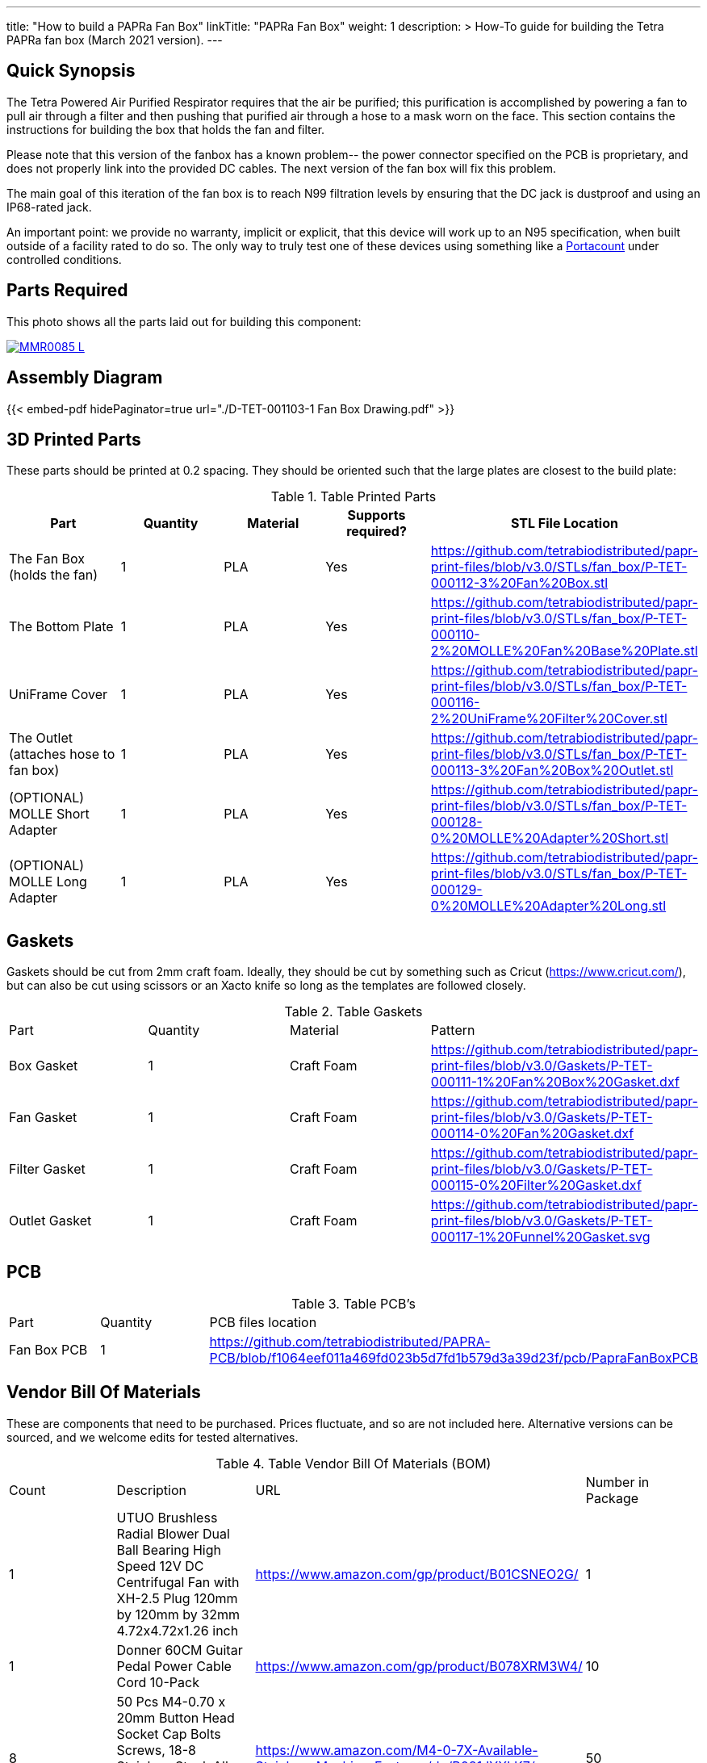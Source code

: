 ---
title: "How to build a PAPRa Fan Box"
linkTitle: "PAPRa Fan Box"
weight: 1
description: >
  How-To guide for building the Tetra PAPRa fan box (March 2021 version).
---

== Quick Synopsis ==

The Tetra Powered Air Purified Respirator requires that the air be purified; this purification is accomplished by powering a fan to pull air through a filter and then pushing that purified air through a hose to a mask worn on the face.  This section contains the instructions for building the box that holds the fan and filter.

Please note that this version of the fanbox has a known problem-- the power connector specified on the PCB is proprietary, and does not properly link into the provided DC cables.  The next version of the fan box will fix this problem.

The main goal of this iteration of the fan box is to reach N99 filtration levels by ensuring that the DC jack is dustproof and using an IP68-rated jack. 

An important point: we provide no warranty, implicit or explicit, that this device will work up to an N95 specification, when built outside of a facility rated to do so.  The only way to truly test one of these devices using something like a https://tsi.com/products/respirator-fit-testers/portacount-respirator-fit-tester-8038/[Portacount] under controlled conditions.

== Parts Required ==

This photo shows all the parts laid out for building this component:

[link=https://photos.smugmug.com/Tetra-Testing/PAPRa-Build-13-March-2021/i-cn4MJLS/0/51d8b387/5K/_MMR0085-5K.jpg]
image::https://photos.smugmug.com/Tetra-Testing/PAPRa-Build-13-March-2021/i-cn4MJLS/0/51d8b387/L/_MMR0085-L.jpg[]


== Assembly Diagram == 

{{< embed-pdf hidePaginator=true url="./D-TET-001103-1 Fan Box Drawing.pdf" >}}

== 3D Printed Parts ==

These parts should be printed at 0.2 spacing.  They should be oriented such that the large plates are closest to the build plate:

.Table Printed Parts
|===
| Part | Quantity | Material | Supports required? | STL File Location

| The Fan Box (holds the fan) 
| 1
| PLA
| Yes
| https://github.com/tetrabiodistributed/papr-print-files/blob/v3.0/STLs/fan_box/P-TET-000112-3%20Fan%20Box.stl

| The Bottom Plate
| 1
| PLA
| Yes
| https://github.com/tetrabiodistributed/papr-print-files/blob/v3.0/STLs/fan_box/P-TET-000110-2%20MOLLE%20Fan%20Base%20Plate.stl

| UniFrame Cover
| 1
| PLA
| Yes
| https://github.com/tetrabiodistributed/papr-print-files/blob/v3.0/STLs/fan_box/P-TET-000116-2%20UniFrame%20Filter%20Cover.stl

| The Outlet (attaches hose to fan box)
| 1
| PLA
| Yes
| https://github.com/tetrabiodistributed/papr-print-files/blob/v3.0/STLs/fan_box/P-TET-000113-3%20Fan%20Box%20Outlet.stl

| (OPTIONAL) MOLLE Short Adapter
| 1
| PLA
| Yes
| https://github.com/tetrabiodistributed/papr-print-files/blob/v3.0/STLs/fan_box/P-TET-000128-0%20MOLLE%20Adapter%20Short.stl

| (OPTIONAL) MOLLE Long Adapter
| 1
| PLA
| Yes
| https://github.com/tetrabiodistributed/papr-print-files/blob/v3.0/STLs/fan_box/P-TET-000129-0%20MOLLE%20Adapter%20Long.stl
|===

== Gaskets ==

Gaskets should be cut from 2mm craft foam.  Ideally, they should be cut by something such as Cricut (https://www.cricut.com/), but can also be cut using scissors or an Xacto knife so long as the templates are followed closely.

.Table Gaskets
|===

| Part | Quantity | Material | Pattern

| Box Gasket
| 1
| Craft Foam
| https://github.com/tetrabiodistributed/papr-print-files/blob/v3.0/Gaskets/P-TET-000111-1%20Fan%20Box%20Gasket.dxf

| Fan Gasket
| 1
| Craft Foam
| https://github.com/tetrabiodistributed/papr-print-files/blob/v3.0/Gaskets/P-TET-000114-0%20Fan%20Gasket.dxf

| Filter Gasket
| 1
| Craft Foam
| https://github.com/tetrabiodistributed/papr-print-files/blob/v3.0/Gaskets/P-TET-000115-0%20Filter%20Gasket.dxf

| Outlet Gasket
| 1
| Craft Foam
| https://github.com/tetrabiodistributed/papr-print-files/blob/v3.0/Gaskets/P-TET-000117-1%20Funnel%20Gasket.svg


|===

== PCB ==

.Table PCB's
|===
| Part | Quantity | PCB files location
| Fan Box PCB
| 1
| https://github.com/tetrabiodistributed/PAPRA-PCB/blob/f1064eef011a469fd023b5d7fd1b579d3a39d23f/pcb/PapraFanBoxPCB
|===

== Vendor Bill Of Materials

These are components that need to be purchased.  Prices fluctuate, and so are not included here.  Alternative versions can be sourced, and we welcome edits for tested alternatives.

.Table Vendor Bill Of Materials (BOM)
|===
| Count | Description | URL | Number in Package 
| 1 
| UTUO Brushless Radial Blower Dual Ball Bearing High Speed 12V DC Centrifugal Fan with XH-2.5 Plug 120mm by 120mm by 32mm 4.72x4.72x1.26 inch  
| https://www.amazon.com/gp/product/B01CSNEO2G/ 
| 1 


| 1 
| Donner 60CM Guitar Pedal Power Cable Cord 10-Pack 
| https://www.amazon.com/gp/product/B078XRM3W4/ 
| 10  


| 8 
| 50 Pcs M4-0.70 x 20mm Button Head Socket Cap Bolts Screws, 18-8 Stainless Steel, Allen Hex Drive, ISO 7380, by Fullerkreg,Come in a Plastic Case 
| https://www.amazon.com/M4-0-7X-Available-Stainless-Machine-Fastener/dp/B081JYXLK7/ 
| 50  


| 1
| 2mm Craft Foam 
| https://www.amazon.com/Foam-Sheet-X18-2mm-White-pack/dp/B004M5QGBQ
| 10

| 7
| Frost King EPDM Rubber Self-Stick Weatherseal Tape, D-Section, 
| https://www.amazon.com/Frost-King-Self-Stick-Weatherseal-D-Section/dp/B00FQ5A5RM
| 204
|===

== Recommended Tools ==

These tools are recommended. URLs are for tools purchased and used in the building of the prototypes:

.Table Tool List
|===
| Description | URL

| 4-3/4 In. Bent Long Nose Pliers
| https://www.harborfreight.com/4-34-in-bent-long-nose-pliers-63819.html

| A hex screwdriver for the m4 screws
| https://www.amazon.com/gp/product/B007ICWAJC

| Flush cutter
| https://www.harborfreight.com/micro-flush-cutter-90708.html

| X-acto knife
| https://www.amazon.com/Xacto-X3201-N0-Precision-Knife/dp/B00004Z2TQ

| 3D Printer (note the size of the print bed for the fan box)
|  https://www.creality3d.shop/collections/ender-series-3d-printer/products/creality3d-ender-3-pro-high-precision-3d-printer

| A deburring tool
| https://www.amazon.com/gp/product/B01L2XR4P2

| #0 Phillips head screwdriver
| https://www.homedepot.com/p/Husky-8-in-1-Screwdriver-with-LED-Light-232360016/301959976

| CPAP hose cleaner (for maintenance)
| https://www.amazon.com/Cleaning-DreamStation-Diameter-Stainless-Cleaner/dp/B08HLQV2VK/
|===

== Build Steps ==

=== Remove printed supports ===

Removing print supports can be done with a chisel, an x-acto knife, the bent-nose pliers, or your fingernails (which can be painful if something slips).

[link=https://photos.smugmug.com/Tetra-Testing/PAPRa-Build-13-March-2021/i-TwdhKX6/0/7007b9bc/5K/_MMR0092-5K.jpg]
image::https://photos.smugmug.com/Tetra-Testing/PAPRa-Build-13-March-2021/i-TwdhKX6/0/7007b9bc/L/_MMR0092-L.jpg[]


=== Assembly ===

Place the PAPRa PCB into the Fan Box:

[link=https://photos.smugmug.com/Tetra-Testing/PAPRa-Build-13-March-2021/i-svW3W4r/0/a12b71a6/5K/_MMR0107-5K.jpg]
image::https://photos.smugmug.com/Tetra-Testing/PAPRa-Build-13-March-2021/i-svW3W4r/0/a12b71a6/L/_MMR0107-L.jpg[]


Place & washer and tighten nut onto PAPRa Fan Box power jack: 

[link=https://photos.smugmug.com/Tetra-Testing/PAPRa-Build-13-March-2021/i-82mBdRQ/0/ca5ac15d/5K/_MMR0110-5K.jpg]
image::https://photos.smugmug.com/Tetra-Testing/PAPRa-Build-13-March-2021/i-82mBdRQ/0/ca5ac15d/L/_MMR0110-L.jpg[]

Place Outlet Gasket in the appropriate spot:

[link]https://photos.smugmug.com/Tetra-Testing/PAPRa-Build-13-March-2021/i-9kMhVnt/0/aaf77100/5K/_MMR0113-5K.jpg]
image::https://photos.smugmug.com/Tetra-Testing/PAPRa-Build-13-March-2021/i-9kMhVnt/0/aaf77100/L/_MMR0113-L.jpg[]


Insert the Fan Gasket into the Fan Box:
[link=https://photos.smugmug.com/Tetra-Testing/PAPRa-Build-13-March-2021/i-NQDVxn2/0/c651e4db/5K/_MMR0118-5K.jpg]
image::https://photos.smugmug.com/Tetra-Testing/PAPRa-Build-13-March-2021/i-NQDVxn2/0/c651e4db/L/_MMR0118-L.jpg[]


Prepare tape around the Funnel and Fan:

[link=https://photos.smugmug.com/Tetra-Testing/PAPRa-Build-13-March-2021/i-J6zL9cN/0/e69c5dcb/5K/_MMR0120-5K.jpg]
image::https://photos.smugmug.com/Tetra-Testing/PAPRa-Build-13-March-2021/i-J6zL9cN/0/e69c5dcb/L/_MMR0120-L.jpg[]

[link=https://photos.smugmug.com/Tetra-Testing/PAPRa-Build-13-March-2021/i-zW7kSw6/0/b1fddc97/5K/_MMR0125-5K.jpg]
image::https://photos.smugmug.com/Tetra-Testing/PAPRa-Build-13-March-2021/i-zW7kSw6/0/b1fddc97/L/_MMR0125-L.jpg[]

[link=https://photos.smugmug.com/Tetra-Testing/PAPRa-Build-13-March-2021/i-Qs2Jth2/0/d0664dca/5K/_MMR0129-5K.jpg]
image::https://photos.smugmug.com/Tetra-Testing/PAPRa-Build-13-March-2021/i-Qs2Jth2/0/d0664dca/L/_MMR0129-L.jpg[]

Connect the fan power to the PCB:

[link=https://photos.smugmug.com/Tetra-Testing/PAPRa-Build-13-March-2021/i-qgk7FBC/0/02430e81/5K/_MMR0131-5K.jpg]
image::https://photos.smugmug.com/Tetra-Testing/PAPRa-Build-13-March-2021/i-qgk7FBC/0/02430e81/L/_MMR0131-L.jpg[]

Place the Box Gasket into the Bottom Plate:

[link=https://photos.smugmug.com/Tetra-Testing/PAPRa-Build-13-March-2021/i-dpHMMQm/0/9620a7fb/5K/_MMR0147-5K.jpg]
image::https://photos.smugmug.com/Tetra-Testing/PAPRa-Build-13-March-2021/i-dpHMMQm/0/9620a7fb/L/_MMR0147-L.jpg[]

[link=https://photos.smugmug.com/Tetra-Testing/PAPRa-Build-13-March-2021/i-stgsgJp/0/552e9ff5/5K/_MMR0149-5K.jpg]
image::https://photos.smugmug.com/Tetra-Testing/PAPRa-Build-13-March-2021/i-stgsgJp/0/552e9ff5/L/_MMR0149-L.jpg[]

Place nuts into the slots in the Fan Box and Screw the Bottom Plate onto the Fan Box.  The Bottom Plate may bow out a bit:

[link=https://photos.smugmug.com/Tetra-Testing/PAPRa-Build-13-March-2021/i-Kf6LNjg/0/11dca7b4/5K/_MMR0163-5K.jpg]
image::https://photos.smugmug.com/Tetra-Testing/PAPRa-Build-13-March-2021/i-Kf6LNjg/0/11dca7b4/L/_MMR0163-L.jpg[]

[link=https://photos.smugmug.com/Tetra-Testing/PAPRa-Build-13-March-2021/i-99ndL2j/0/114d80de/5K/_MMR0169-5K.jpg]
image::https://photos.smugmug.com/Tetra-Testing/PAPRa-Build-13-March-2021/i-99ndL2j/0/114d80de/L/_MMR0169-L.jpg[]

Place the Filter Gasket on the Fan Box (note this image has the gasket offset from the slot in the top of the box):

[link=https://photos.smugmug.com/Tetra-Testing/PAPRa-Build-13-March-2021/i-42H2DrQ/0/bb439656/5K/_MMR0173-5K.jpg]
image::https://photos.smugmug.com/Tetra-Testing/PAPRa-Build-13-March-2021/i-42H2DrQ/0/bb439656/L/_MMR0173-L.jpg[]

Place the filter into the Filter Box, ripple side up.  The gasket on the side of the filter may move a bit, which is fine, as that snugness indicates a good fit:

[link=https://photos.smugmug.com/Tetra-Testing/PAPRa-Build-13-March-2021/i-5LWDzg9/0/74f3b26a/5K/_MMR0177-5K.jpg]
image::https://photos.smugmug.com/Tetra-Testing/PAPRa-Build-13-March-2021/i-5LWDzg9/0/74f3b26a/L/_MMR0177-L.jpg[]

Flip the Filter Box and screw it into the Fan Box, taking care that the Fan Box Gasket does not move too much:

[link=https://photos.smugmug.com/Tetra-Testing/PAPRa-Build-13-March-2021/i-PRrQ7dv/0/6ac432eb/5K/_MMR0188-5K.jpg]
image::https://photos.smugmug.com/Tetra-Testing/PAPRa-Build-13-March-2021/i-PRrQ7dv/0/6ac432eb/L/_MMR0188-L.jpg[]

The gaskets can stick out somewhat from the body and still be effective:

[link=https://photos.smugmug.com/Tetra-Testing/PAPRa-Build-13-March-2021/i-sMBV8Mp/0/2ea3abad/5K/_MMR0189-5K.jpg]
image::https://photos.smugmug.com/Tetra-Testing/PAPRa-Build-13-March-2021/i-sMBV8Mp/0/2ea3abad/L/_MMR0189-L.jpg[]


Congratulations!  You've now built a Tetra PAPRa Fan Box!  

== Questions ==

=== How frequently should I change the filter? ===

Changing the filter depends on how much you use the device.  If you're using the device where there are a lot of particulates in the air (such as a construction site or a woodshop), you may want to change every month or so.  If you're using the device where there are less particulates, every two to three months should be fine.  HEPA filters just get dirtier and eventually the fan will have a hard time pulling air through the filter, and the filter should be swapped before that happens.  

=== What happens if I drop a filter ===

You will likely have to get another filter.  Even a small chip like this one:

[link=https://photos.smugmug.com/Tetra-Testing/PAPRa-Build-13-March-2021/i-SQcNtZK/0/5b6acaf3/5K/_MMR0181-5K.jpg]
image::https://photos.smugmug.com/Tetra-Testing/PAPRa-Build-13-March-2021/i-SQcNtZK/0/5b6acaf3/L/_MMR0181-L.jpg[]

reduces the efficacy of the filter because there isn't a complete seal with the fan box and the filter.

=== Can I use any random HEPA filter? ===

Unfortunately, no.  We have found in our testing that only some filters work.  The one we've tested to work is the https://germguardian.com[Germ Guardian] filter specified in the BOM.

=== Is the fan box waterproof? ===

No, the fan box is not water proof.  If you want to use this fan box in the rain, the filter itself would likely clog and become less useful.  We are examining louvred designs to allow use in a mist or light rainfall.
